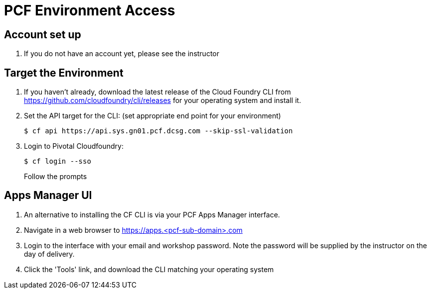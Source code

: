 = PCF Environment Access

== Account set up

. If you do not have an account yet, please see the instructor

== Target the Environment

. If you haven't already, download the latest release of the Cloud Foundry CLI from https://github.com/cloudfoundry/cli/releases for your operating system and install it.

. Set the API target for the CLI: (set appropriate end point for your environment)
+
----
$ cf api https://api.sys.gn01.pcf.dcsg.com --skip-ssl-validation
----

. Login to Pivotal Cloudfoundry:
+
----
$ cf login --sso
----
+
Follow the prompts

== Apps Manager UI

. An alternative to installing the CF CLI is via your PCF Apps Manager interface.

. Navigate in a web browser to https://apps.<pcf-sub-domain>.com

. Login to the interface with your email and workshop password. Note the password will be supplied by the instructor on the day of delivery.

. Click the 'Tools' link, and download the CLI matching your operating system

